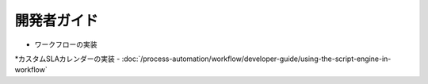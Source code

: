開発者ガイド
===============

* ワークフローの実装
*カスタムSLAカレンダーの実装
-  :doc:`/process-automation/workflow/developer-guide/using-the-script-engine-in-workflow`